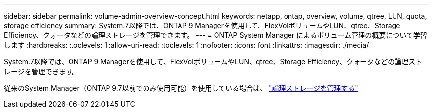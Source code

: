 ---
sidebar: sidebar 
permalink: volume-admin-overview-concept.html 
keywords: netapp, ontap, overview, volume, qtree, LUN, quota, storage efficiency 
summary: System.7以降では、ONTAP 9 Managerを使用して、FlexVolボリュームやLUN、qtree、Storage Efficiency、クォータなどの論理ストレージを管理できます。 
---
= ONTAP System Manager によるボリューム管理の概要について学習します
:hardbreaks:
:toclevels: 1
:allow-uri-read: 
:toclevels: 1
:nofooter: 
:icons: font
:linkattrs: 
:imagesdir: ./media/


[role="lead"]
System.7以降では、ONTAP 9 Managerを使用して、FlexVolボリュームやLUN、qtree、Storage Efficiency、クォータなどの論理ストレージを管理できます。

従来のSystem Manager（ONTAP 9.7以前でのみ使用可能）を使用している場合は、  https://docs.netapp.com/us-en/ontap-system-manager-classic/online-help-96-97/concept_managing_logical_storage.html["論理ストレージを管理する"^]
